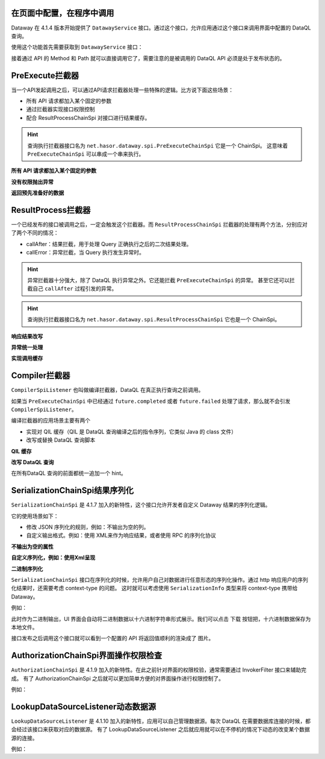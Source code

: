 在页面中配置，在程序中调用
------------------------------------
Dataway 在 4.1.4 版本开始提供了 ``DatawayService`` 接口。通过这个接口，允许应用通过这个接口来调用界面中配置的 DataQL 查询。

使用这个功能首先需要获取到 ``DatawayService`` 接口：

.. code-block:: java
    :linenos:

    AppContext appContext = ...; // 如果环境中已经存在 Hasor 上下文，那么就通过一来注入来获取。
    DatawayService dataway = appContext.getInstance(DatawayService.class);


接着通过 API 的 Method 和 Path 就可以直接调用它了，需要注意的是被调用的 DataQL API 必须是处于发布状态的。

.. code-block:: java
    :linenos:

    // 参数
    Map<String, Object> paramData = new HashMap<>() {{
        put("userName", "1");
    }}
    // 结果
    Map<String, Object> result = dataway.invokeApi("post", "/api/demos/find_user_by_name", paramData);


PreExecute拦截器
------------------------------------
当一个API发起调用之后，可以通过API请求拦截器处理一些特殊的逻辑。比方说下面这些场景：

- 所有 API 请求都加入某个固定的参数
- 通过拦截器实现接口权限控制
- 配合 ResultProcessChainSpi 对接口进行结果缓存。

.. code-block:: java
    :linenos:

    // 处理逻辑
    public class MyPreExecuteChainSpi implements PreExecuteChainSpi {
        public void preExecute(ApiInfo apiInfo, BasicFuture<Object> future) {
            ...
        }
    }
    // 注册接口拦截器
    public class ExampleModule implements Module {
        public void loadModule(ApiBinder apiBinder) throws Throwable {
            apiBinder.bindSpiListener(PreExecuteChainSpi.class, new MyPreExecuteChainSpi());
        }
    }


.. HINT::
    查询执行拦截器接口名为 ``net.hasor.dataway.spi.PreExecuteChainSpi`` 它是一个 ChainSpi。
    这意味着 ``PreExecuteChainSpi`` 可以串成一个串来执行。


**所有 API 请求都加入某个固定的参数**

.. code-block:: java
    :linenos:

    apiBinder.bindSpiListener(PreExecuteChainSpi.class, (apiInfo, future) -> {
        apiInfo.getParameterMap().put("self", "me");
    });


**没有权限抛出异常**

.. code-block:: java
    :linenos:

    apiBinder.bindSpiListener(PreExecuteChainSpi.class, (apiInfo, future) -> {
        String apiPath = apiInfo.getApiPath();
        String apiMethod = apiInfo.getMethod()
        if (...) {
            // （方式1）通过 future 设置异常信息
            future.failed(new StatusMessageException(401, "not power"));
            // （方式2）或者直接 throw 一个异常
            throw new StatusMessageException(401, "not power");
        }
    });
    // Result
    // {
    //   "success": false,
    //   "message": "not power",
    //   "code": 401,
    //   "lifeCycleTime": 42,
    //   "executionTime": -1,
    //   "value": "not power"
    // }


**返回预先准备好的数据**

.. code-block:: java
    :linenos:

    apiBinder.bindSpiListener(PreExecuteChainSpi.class, (apiInfo, future) -> {
        String apiPath = apiInfo.getApiPath();
        String apiMethod = apiInfo.getMethod()
        if (...) {
            future.completed(...);
        }
    });
    // Result
    // {
    //   "success": true,
    //   "message": "OK",
    //   "code": 0,
    //   "lifeCycleTime": 22,
    //   "executionTime": 21,
    //   "value": ...
    // }


ResultProcess拦截器
------------------------------------
一个已经发布的接口被调用之后，一定会触发这个拦截器。而 ``ResultProcessChainSpi`` 拦截器的处理有两个方法，分别应对了两个不同的情况：

- callAfter：结果拦截，用于处理 Query 正确执行之后的二次结果处理。
- callError：异常拦截，当 Query 执行发生异常时。

.. HINT::
    异常拦截器十分强大，除了 DataQL 执行异常之外。它还能拦截 ``PreExecuteChainSpi`` 的异常。
    甚至它还可以拦截自己 ``callAfter`` 过程引发的异常。

.. HINT::
    查询执行拦截器接口名为 ``net.hasor.dataway.spi.ResultProcessChainSpi`` 它也是一个 ChainSpi。


**响应结果改写**

.. code-block:: java
    :linenos:

    // 所有返回的结果，都把 API 的 Method 和 path 返回
    apiBinder.bindSpiListener(ResultProcessChainSpi.class, new ResultProcessChainSpi() {
        public Object callAfter(boolean formPre, ApiInfo apiInfo, Object result) {
            return new HashMap<String, Object>() {{
                put("method", apiInfo.getMethod());
                put("path", apiInfo.getApiPath());
                put("result", result);
            }};
        }
    });

    // DataQL 查询
    //   return 123
    //
    // Result
    // {
    //   "success": true,
    //   "message": "OK",
    //   "code": 0,
    //   "lifeCycleTime": 14,
    //   "executionTime": 8,
    //   "value": {
    //     "method": "POST",
    //     "path": "/api/demos/find_user_by_name_post",
    //     "result": 123
    //   }
    // }


**异常统一处理**

.. code-block:: java
    :linenos:

    // 所有返回的结果，都把 API 的 Method 和 path 返回
    apiBinder.bindSpiListener(ResultProcessChainSpi.class, new ResultProcessChainSpi() {
        public Object callError(boolean formPre, ApiInfo apiInfo, Throwable e) {
            return new HashMap<String, Object>() {{
                put("method", apiInfo.getMethod());
                put("path", apiInfo.getApiPath());
                put("errorMessage", e.);
            }};
        }
    });

    // DataQL 查询
    //   throw 123
    //
    // Result
    // {
    //   "success": false,
    //   "message": "0 : 123",
    //   "code": 0,
    //   "lifeCycleTime": 320,
    //   "executionTime": 39,
    //   "value": {
    //     "path": "/api/demos/find_user_by_name_post",
    //     "method": "POST",
    //     "errorMessage": "0 : 123"
    //   }
    // }


**实现调用缓存**

.. code-block:: java
    :linenos:

    public class ApiCacheSpi implements PreExecuteChainSpi, ResultProcessChainSpi {
        private Map<String,Object> cacheMap = ... // for example

        public void preExecute(ApiInfo apiInfo, BasicFuture<Object> future) {
            String cacheKey = ...
            if (this.cacheMap.containsKey(cacheKey)) {
                Object cacheValue = cacheMap.get(cacheKey);
                future.completed(cacheValue);
                return;
            }
        }

        public Object callAfter(boolean formPre, ApiInfo apiInfo, Object result) {
            // formPre 为 true，表示 preExecute 已经处理过。
            // apiInfo.isPerform() 为 true 表示，API 调用是从 UI 界面发起的。
            if (formPre || apiInfo.isPerform()) {
                return result;
            }
            //
            String cacheKey = ...
            this.cacheMap.put(cacheKey, result);
            return result;
        }
    }


Compiler拦截器
------------------------------------
``CompilerSpiListener`` 也叫做编译拦截器，DataQL 在真正执行查询之前调用。

如果当 ``PreExecuteChainSpi`` 中已经通过 ``future.completed`` 或者 ``future.failed`` 处理了请求，那么就不会引发 ``CompilerSpiListener``。

编译拦截器的应用场景主要有两个

- 实现对 QIL 缓存（QIL 是 DataQL 查询编译之后的指令序列，它类似 Java 的 class 文件）
- 改写或替换 DataQL 查询脚本


**QIL 缓存**

.. code-block:: java
    :linenos:

    public class QilCacheSpi implements CompilerSpiListener {
        private Map<String, QIL> menCache = new ConcurrentHashMap<>();

        public QIL compiler(ApiInfo apiInfo, String query, Set<String> varNames, Finder finder) throws IOException {
            String apiPath = apiInfo.getApiPath();
            if (apiPath.startsWith("/dataql/api/maps/")) {
                if (this.menCache.containsKey(apiPath)) {
                    return this.menCache.get(apiPath);
                }
                QIL compiler = CompilerSpiListener.DEFAULT.compiler(apiInfo, query, varNames, finder);
                this.menCache.put(apiPath, compiler);
                return compiler;
            }
            return CompilerSpiListener.DEFAULT.compiler(apiInfo, query, varNames, finder);
        }
    }

**改写 DataQL 查询**

在所有DataQL 查询的前面都统一追加一个 hint。

.. code-block:: java
    :linenos:

    public class QilCacheSpi implements CompilerSpiListener {
        public QIL compiler(ApiInfo apiInfo, String query, Set<String> varNames, Finder finder) throws IOException {
            query = "hint XXXXX = true; " + query; // 增加一个 XXXXX hint
            return CompilerSpiListener.DEFAULT.compiler(apiInfo, query, varNames, finder);
        }
    }


SerializationChainSpi结果序列化
---------------------------------------
``SerializationChainSpi`` 是 4.1.7 加入的新特性，这个接口允许开发者自定义 Dataway 结果的序列化逻辑。

它的使用场景如下：

- 修改 JSON 序列化的规则，例如：不输出为空的列。
- 自定义输出格式。例如：使用 XML来作为响应结果，或者使用 RPC 的序列化协议

**不输出为空的属性**

.. code-block:: java
    :linenos:

    public class CustomSerializationSpi implements SerializationChainSpi {
        public Object doSerialization(ApiInfo apiInfo, MimeType mimeType, Object result) {
            return JSON.toJSONString(result);
        }
    }

    // DataQL 查询
    //
    // return {
    //     "a" : null,
    //     "b" : ${message}
    // };
    //
    // Result
    // {
    //   "success": true,
    //   "message": "OK",
    //   "code": 0,
    //   "lifeCycleTime": 3,
    //   "executionTime": 0,
    //   "value": {
    //     "b": "Hello DataQL." // only b exists
    //   }
    // }

**自定义序列化，例如：使用Xml呈现**

.. code-block:: java
    :linenos:

    public class CustomSerializationSpi implements SerializationChainSpi {
        public Object doSerialization(ApiInfo apiInfo, MimeType mimeType, Object result) {
            XStream xStream = new XStream(new DomDriver());
            return xStream.toXML(result);
        }
    }

    // DataQL 查询
    //
    // return {
    //     "a" : null,
    //     "b" : ${message}
    // };
    //
    // Result
    // <linked-hash-map>
    //   <entry>
    //     <string>success</string>
    //     <boolean>true</boolean>
    //   </entry>
    //   <entry>
    //     <string>message</string>
    //     <string>OK</string>
    //   </entry>
    //   <entry>
    //     <string>code</string>
    //     <int>0</int>
    //   </entry>
    //   <entry>
    //     <string>lifeCycleTime</string>
    //     <long>34</long>
    //   </entry>
    //   <entry>
    //     <string>executionTime</string>
    //     <long>0</long>
    //   </entry>
    //     <entry>
    //       <string>value</string>
    //       <linked-hash-map>
    //         <entry>
    //           <string>a</string>
    //           <null/>
    //         </entry>
    //         <entry>
    //           <string>b</string>
    //           <string>Hello DataQL.c</string>
    //         </entry>
    //       </linked-hash-map>
    //   </entry>
    // </linked-hash-map>


**二进制序列化**

``SerializationChainSpi`` 接口在序列化的时候，允许用户自己对数据进行任意形态的序列化操作。通过 http 响应用户的序列化结果时，还需要考虑 context-type 的问题。
这时就可以考虑使用 ``SerializationInfo`` 类型来将 context-type 携带给 Dataway。

例如：

.. code-block:: java
    :linenos:

    public class CustomSerializationSpi implements SerializationChainSpi {
        public Object doSerialization(ApiInfo apiInfo, MimeType mimeType, Object result) {
            BufferedImage bi = new BufferedImage(150, 70, BufferedImage.TYPE_INT_RGB); //高度70,宽度150
            Graphics2D g2 = (Graphics2D) bi.getGraphics();
            // background color
            g2.fillRect(0, 0, 150, 70);
            g2.setColor(Color.WHITE);
            // text
            g2.setFont(new Font("宋体", Font.BOLD, 18));
            g2.setColor(Color.BLACK);
            g2.drawString(String.valueOf(result), 3, 50);
            // save to bytes
            ByteArrayOutputStream oat = new ByteArrayOutputStream();
            ImageIO.write(bi, "JPEG", oat);
            //
            return SerializationChainSpi.SerializationInfo.ofBytes(//
                mimeType.getMimeType("jpeg"),   // response context-type
                oat.toByteArray()               // response body
            );
        }
    }

此时作为二进制输出，UI 界面会自动将二进制数据以十六进制字符串形式展示。我们可以点击 ``下载`` 按钮把，十六进制数据保存为本地文件。

.. image:: ../_static/response-serialization-1.png

接口发布之后调用这个接口就可以看到一个配置的 API 将返回值顺利的渲染成了 图片。

.. image:: ../_static/response-serialization-2.png


AuthorizationChainSpi界面操作权限检查
---------------------------------------
``AuthorizationChainSpi`` 是 4.1.9 加入的新特性。在此之前针对界面的权限校验，通常需要通过 InvokerFilter 接口来辅助完成。
有了 AuthorizationChainSpi 之后就可以更加简单方便的对界面操作进行权限控制了。

例如：

.. code-block:: java
    :linenos:

    // 配置所有接口，都是只读权限
    final Set<String> codeSet = AuthorizationType.Group_ReadOnly.toCodeSet();
    apiBinder.bindSpiListener(AuthorizationChainSpi.class, (checkType, apiInfo, defaultCheck) -> {
        return checkType.testAuthorization(codeSet);
    });


LookupDataSourceListener动态数据源
---------------------------------------
``LookupDataSourceListener`` 是 4.1.10 加入的新特性，应用可以自己管理数据源。每次 DataQL 在需要数据库连接的时候，都会经过该接口来获取对应的数据源。
有了 LookupDataSourceListener 之后就应用就可以在不停机的情况下动态的改变某个数据源的连接。

例如：

.. code-block:: java
    :linenos:

    Map<String,DataSource> dataSourcePool = ...
    final Set<String> codeSet = AuthorizationType.Group_ReadOnly.toCodeSet();
    apiBinder.bindSpiListener(LookupDataSourceListener.class, (lookupName) -> {
        return dataSourcePool.get(lookupName);
    });
